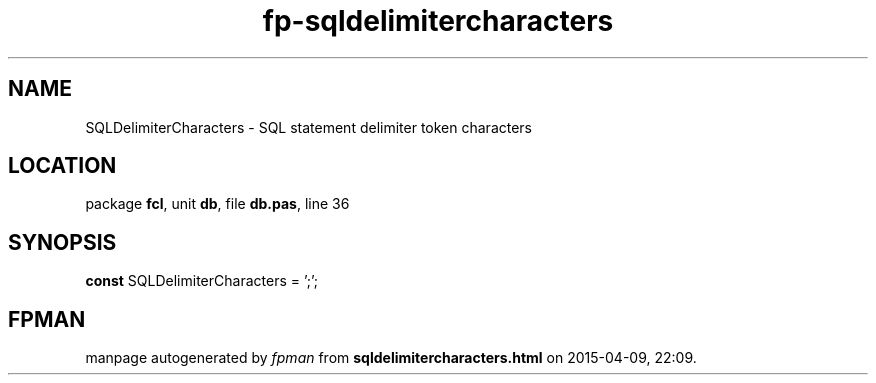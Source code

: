 .\" file autogenerated by fpman
.TH "fp-sqldelimitercharacters" 3 "2014-03-14" "fpman" "Free Pascal Programmer's Manual"
.SH NAME
SQLDelimiterCharacters - SQL statement delimiter token characters
.SH LOCATION
package \fBfcl\fR, unit \fBdb\fR, file \fBdb.pas\fR, line 36
.SH SYNOPSIS
\fBconst\fR SQLDelimiterCharacters = ';';

.SH FPMAN
manpage autogenerated by \fIfpman\fR from \fBsqldelimitercharacters.html\fR on 2015-04-09, 22:09.

